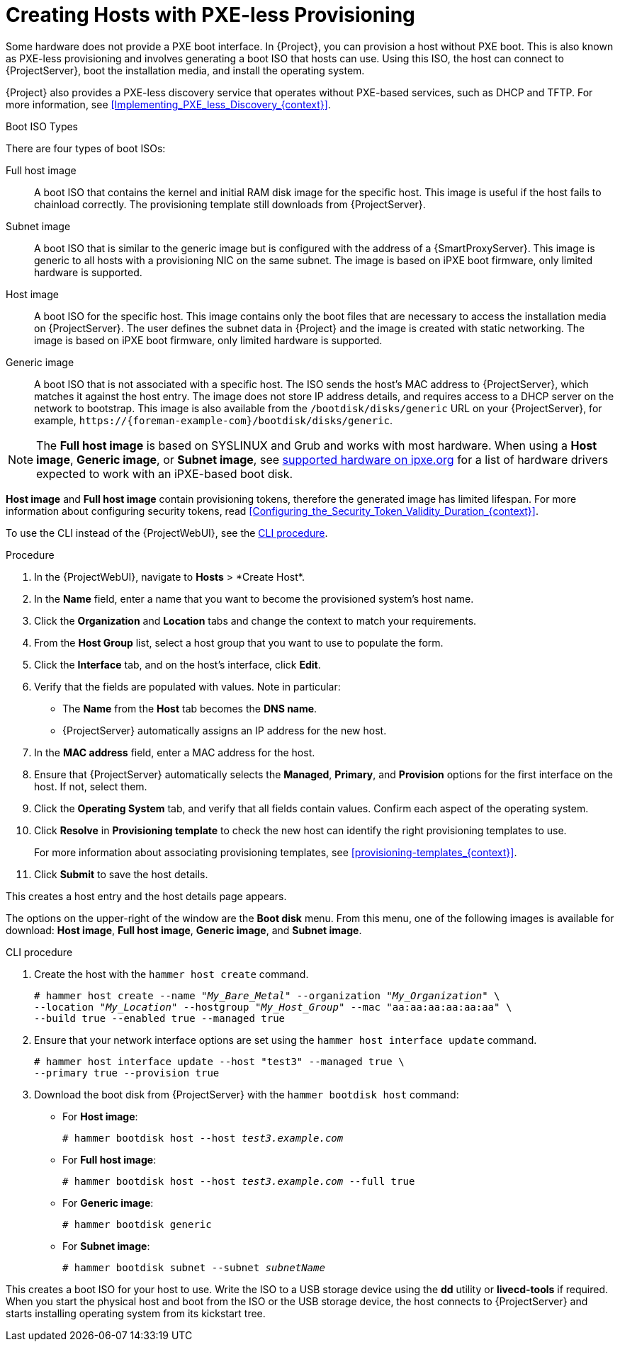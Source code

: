 [id="Creating_Hosts_with_PXE_less_Provisioning_{context}"]
= Creating Hosts with PXE-less Provisioning

Some hardware does not provide a PXE boot interface.
In {Project}, you can provision a host without PXE boot.
This is also known as PXE-less provisioning and involves generating a boot ISO that hosts can use.
Using this ISO, the host can connect to {ProjectServer}, boot the installation media, and install the operating system.

{Project} also provides a PXE-less discovery service that operates without PXE-based services, such as DHCP and TFTP.
For more information, see xref:Implementing_PXE_less_Discovery_{context}[].

.Boot ISO Types

There are four types of boot ISOs:

Full host image::
A boot ISO that contains the kernel and initial RAM disk image for the specific host.
This image is useful if the host fails to chainload correctly.
The provisioning template still downloads from {ProjectServer}.

Subnet image::
A boot ISO that is similar to the generic image but is configured with the address of a {SmartProxyServer}.
This image is generic to all hosts with a provisioning NIC on the same subnet.
The image is based on iPXE boot firmware, only limited hardware is supported.

ifndef::satellite[]
Host image::
A boot ISO for the specific host.
This image contains only the boot files that are necessary to access the installation media on {ProjectServer}.
The user defines the subnet data in {Project} and the image is created with static networking.
The image is based on iPXE boot firmware, only limited hardware is supported.

Generic image::
A boot ISO that is not associated with a specific host.
The ISO sends the host's MAC address to {ProjectServer}, which matches it against the host entry.
The image does not store IP address details, and requires access to a DHCP server on the network to bootstrap.
This image is also available from the `/bootdisk/disks/generic` URL on your {ProjectServer}, for example, `\https://{foreman-example-com}/bootdisk/disks/generic`.
endif::[]

[NOTE]
====
ifdef::satellite[]
Host and Generic images are no longer available in Satellite.
endif::[]
The *Full host image* is based on SYSLINUX and Grub and works with most hardware.
When using a *Host image*, *Generic image*, or *Subnet image*, see https://ipxe.org/appnote/hardware_drivers[supported hardware on ipxe.org] for a list of hardware drivers expected to work with an iPXE-based boot disk.
====

*Host image* and *Full host image* contain provisioning tokens, therefore the generated image has limited lifespan.
For more information about configuring security tokens, read xref:Configuring_the_Security_Token_Validity_Duration_{context}[].

To use the CLI instead of the {ProjectWebUI}, see the xref:cli-creating-hosts-with-pxe-less-provisioning_{context}[].

.Procedure
. In the {ProjectWebUI}, navigate to *Hosts*{nbsp}>{nbsp}*Create Host*.
. In the *Name* field, enter a name that you want to become the provisioned system's host name.
. Click the *Organization* and *Location* tabs and change the context to match your requirements.
. From the *Host Group* list, select a host group that you want to use to populate the form.
. Click the *Interface* tab, and on the host's interface, click *Edit*.
. Verify that the fields are populated with values.
Note in particular:
+
* The *Name* from the *Host* tab becomes the *DNS name*.
* {ProjectServer} automatically assigns an IP address for the new host.
+
. In the *MAC address* field, enter a MAC address for the host.
. Ensure that {ProjectServer} automatically selects the *Managed*, *Primary*, and *Provision* options for the first interface on the host.
If not, select them.
. Click the *Operating System* tab, and verify that all fields contain values.
Confirm each aspect of the operating system.
. Click *Resolve* in *Provisioning template* to check the new host can identify the right provisioning templates to use.
+
For more information about associating provisioning templates, see xref:provisioning-templates_{context}[].
+
ifdef::foreman-el,foreman-deb,katello[]
. If you use the Katello plug-in, click the *Parameters* tab, and ensure that a parameter exists that provides an activation key.
If not, add an activation key.
endif::[]
ifdef::satellite,orcharhino[]
. Click the *Parameters* tab, and ensure that a parameter exists that provides an activation key.
If not, add an activation key.
endif::[]
. Click *Submit* to save the host details.

This creates a host entry and the host details page appears.

The options on the upper-right of the window are the *Boot disk* menu.
From this menu, one of the following images is available for download: *Host image*, *Full host image*, *Generic image*, and *Subnet image*.

[id="cli-creating-hosts-with-pxe-less-provisioning_{context}"]
.CLI procedure
. Create the host with the `hammer host create` command.
+
[options="nowrap" subs="+quotes"]
----
# hammer host create --name "_My_Bare_Metal_" --organization "_My_Organization_" \
--location "_My_Location_" --hostgroup "_My_Host_Group_" --mac "aa:aa:aa:aa:aa:aa" \
--build true --enabled true --managed true
----
. Ensure that your network interface options are set using the `hammer host interface update` command.
+
[options="nowrap" subs="+quotes"]
----
# hammer host interface update --host "test3" --managed true \
--primary true --provision true
----
. Download the boot disk from {ProjectServer} with the `hammer bootdisk host` command:
+
* For *Host image*:
+
[options="nowrap" subs="+quotes"]
----
# hammer bootdisk host --host _test3.example.com_
----
* For *Full host image*:
+
[options="nowrap" subs="+quotes"]
----
# hammer bootdisk host --host _test3.example.com_ --full true
----
* For *Generic image*:
+
[options="nowrap" subs="+quotes"]
----
# hammer bootdisk generic
----
* For *Subnet image*:
+
[options="nowrap" subs="+quotes"]
----
# hammer bootdisk subnet --subnet _subnetName_
----

This creates a boot ISO for your host to use.
Write the ISO to a USB storage device using the *dd* utility or *livecd-tools* if required.
When you start the physical host and boot from the ISO or the USB storage device, the host connects to {ProjectServer} and starts installing operating system from its kickstart tree.

ifdef::satellite,katello,orcharhino[]
When the installation completes, the host also registers to {ProjectServer} using the activation key and installs the necessary configuration and management tools from the *{project-client-name}* repository.
endif::[]
